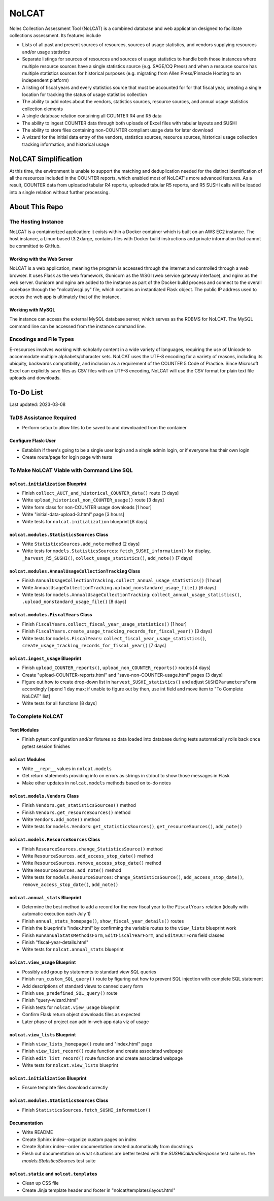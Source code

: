 NoLCAT
######
Noles Collection Assessment Tool (NoLCAT) is a combined database and web application designed to facilitate collections assessment. Its features include

* Lists of all past and present sources of resources, sources of usage statistics, and vendors supplying resources and/or usage statistics
* Separate listings for sources of resources and sources of usage statistics to handle both those instances where multiple resource sources have a single statistics source (e.g. SAGE/CQ Press) and when a resource source has multiple statistics sources for historical purposes (e.g. migrating from Allen Press/Pinnacle Hosting to an independent platform)
* A listing of fiscal years and every statistics source that must be accounted for for that fiscal year, creating a single location for tracking the status of usage statistics collection
* The ability to add notes about the vendors, statistics sources, resource sources, and annual usage statistics collection elements
* A single database relation containing all COUNTER R4 and R5 data
* The ability to ingest COUNTER data through both uploads of Excel files with tabular layouts and SUSHI
* The ability to store files containing non-COUNTER compliant usage data for later download
* A wizard for the initial data entry of the vendors, statistics sources, resource sources, historical usage collection tracking information, and historical usage

NoLCAT Simplification
*********************
At this time, the environment is unable to support the matching and deduplication needed for the distinct identification of all the resources included in the COUNTER reports, which enabled most of NoLCAT's more advanced features. As a result, COUNTER data from uploaded tabular R4 reports, uploaded tabular R5 reports, and R5 SUSHI calls will be loaded into a single relation without further processing. 

About This Repo
***************

The Hosting Instance
====================
NoLCAT is a containerized application: it exists within a Docker container which is built on an AWS EC2 instance. The host instance, a Linux-based t3.2xlarge, contains files with Docker build instructions and private information that cannot be committed to GitHub.

Working with the Web Server
---------------------------
NoLCAT is a web application, meaning the program is accessed through the internet and controlled through a web browser. It uses Flask as the web framework, Gunicorn as the WSGI (web service gateway interface), and nginx as the web server. Gunicorn and nginx are added to the instance as part of the Docker build process and connect to the overall codebase through the "nolcat/wsgi.py" file, which contains an instantiated Flask object.
The public IP address used to access the web app is ultimately that of the instance.

Working with MySQL
------------------
The instance can access the external MySQL database server, which serves as the RDBMS for NoLCAT. The MySQL command line can be accessed from the instance command line.

Encodings and File Types
========================
E-resources involves working with scholarly content in a wide variety of languages, requiring the use of Unicode to accommodate multiple alphabets/character sets. NoLCAT uses the UTF-8 encoding for a variety of reasons, including its ubiquity, backwards compatibility, and inclusion as a requirement of the COUNTER 5 Code of Practice. Since Microsoft Excel can explicitly save files as CSV files with an UTF-8 encoding, NoLCAT will use the CSV format for plain text file uploads and downloads.

To-Do List
**********
Last updated: 2023-03-08

TaDS Assistance Required
========================
* Perform setup to allow files to be saved to and downloaded from the container

Configure Flask-User
----------------------------
* Establish if there's going to be a single user login and a single admin login, or if everyone has their own login
* Create route/page for login page with tests

To Make NoLCAT Viable with Command Line SQL
===========================================

``nolcat.initialization`` Blueprint
-----------------------------------
* Finish ``collect_AUCT_and_historical_COUNTER_data()`` route [3 days]
* Write ``upload_historical_non_COUNTER_usage()`` route [3 days]
* Write form class for non-COUNTER usage downloads [1 hour]
* Write "initial-data-upload-3.html" page [3 hours]
* Write tests for ``nolcat.initialization`` blueprint [8 days]

``nolcat.modules.StatisticsSources`` Class
------------------------------------------
* Write ``StatisticsSources.add_note`` method [2 days]
* Write tests for ``models.StatisticsSources``: ``fetch_SUSHI_information()`` for display, ``_harvest_R5_SUSHI()``, ``collect_usage_statistics()``, ``add_note()`` [7 days]

``nolcat.modules.AnnualUsageCollectionTracking`` Class
------------------------------------------------------
* Finish ``AnnualUsageCollectionTracking.collect_annual_usage_statistics()`` [1 hour]
* Write ``AnnualUsageCollectionTracking.upload_nonstandard_usage_file()`` [6 days]
* Write tests for ``models.AnnualUsageCollectionTracking``: ``collect_annual_usage_statistics()``, ``.upload_nonstandard_usage_file()`` [8 days]

``nolcat.modules.FiscalYears`` Class
------------------------------------
* Finish ``FiscalYears.collect_fiscal_year_usage_statistics()`` [1 hour]
* Finish ``FiscalYears.create_usage_tracking_records_for_fiscal_year()`` [3 days]
* Write tests for ``models.FiscalYears``: ``collect_fiscal_year_usage_statistics()``, ``create_usage_tracking_records_for_fiscal_year()`` [7 days]

``nolcat.ingest_usage`` Blueprint
---------------------------------
* Finish ``upload_COUNTER_reports()``, ``upload_non_COUNTER_reports()`` routes [4 days]
* Create "upload-COUNTER-reports.html" and "save-non-COUNTER-usage.html" pages [3 days]
* Figure out how to create drop-down list in ``harvest_SUSHI_statistics()`` and adjust ``SUSHIParametersForm`` accordingly [spend 1 day max; if unable to figure out by then, use int field and move item to "To Complete NoLCAT" list]
* Write tests for all functions [8 days]

To Complete NoLCAT
==================

Test Modules
------------
* Finish pytest configuration and/or fixtures so data loaded into database during tests automatically rolls back once pytest session finishes

``nolcat`` Modules
------------------
* Write ``__repr__`` values in ``nolcat.models``
* Get return statements providing info on errors as strings in stdout to show those messages in Flask
* Make other updates in ``nolcat.models`` methods based on to-do notes

``nolcat.models.Vendors`` Class
-------------------------------
* Finish ``Vendors.get_statisticsSources()`` method
* Finish ``Vendors.get_resourceSources()`` method
* Write ``Vendors.add_note()`` method
* Write tests for ``models.Vendors``: ``get_statisticsSources()``, ``get_resourceSources()``, ``add_note()``

``nolcat.models.ResourceSources`` Class
---------------------------------------
* Finish ``ResourceSources.change_StatisticsSource()`` method
* Write ``ResourceSources.add_access_stop_date()`` method
* Write ``ResourceSources.remove_access_stop_date()`` method
* Write ``ResourceSources.add_note()`` method
* Write tests for ``models.ResourceSources``: ``change_StatisticsSource()``, ``add_access_stop_date()``, ``remove_access_stop_date()``, ``add_note()``

``nolcat.annual_stats`` Blueprint
---------------------------------
* Determine the best method to add a record for the new fiscal year to the ``FiscalYears`` relation (ideally with automatic execution each July 1)
* Finish ``annual_stats_homepage()``, ``show_fiscal_year_details()`` routes
* Finish the blueprint's "index.html" by confirming the variable routes to the ``view_lists`` blueprint work
* Finish ``RunAnnualStatsMethodsForm``, ``EditFiscalYearForm``, and ``EditAUCTForm`` field classes
* Finish "fiscal-year-details.html"
* Write tests for ``nolcat.annual_stats`` blueprint

``nolcat.view_usage`` Blueprint
-------------------------------
* Possibly add group by statements to standard view SQL queries
* Finish ``run_custom_SQL_query()`` route by figuring out how to prevent SQL injection with complete SQL statement
* Add descriptions of standard views to canned query form
* Finish ``use_predefined_SQL_query()`` route
* Finish "query-wizard.html"
* Finish tests for ``nolcat.view_usage`` blueprint
* Confirm Flask return object downloads files as expected
* Later phase of project can add in-web app data viz of usage

``nolcat.view_lists`` Blueprint
---------------------------------
* Finish ``view_lists_homepage()`` route and "index.html" page
* Finish ``view_list_record()`` route function and create associated webpage
* Finish ``edit_list_record()`` route function and create associated webpage
* Write tests for ``nolcat.view_lists`` blueprint

``nolcat.initialization`` Blueprint
-----------------------------------
* Ensure template files download correctly

``nolcat.modules.StatisticsSources`` Class
------------------------------------------
* Finish ``StatisticsSources.fetch_SUSHI_information()``

Documentation
-------------
* Write README
* Create Sphinx index--organize custom pages on index
* Create Sphinx index--order documentation created automatically from docstrings
* Flesh out documentation on what situations are better tested with the `SUSHICallAndResponse` test suite vs. the `models.StatisticsSources` test suite

``nolcat.static`` and ``nolcat.templates``
------------------------------------------
* Clean up CSS file
* Create Jinja template header and footer in "nolcat/templates/layout.html"
